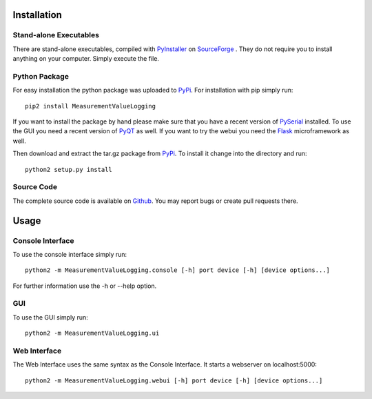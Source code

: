 Installation
=============
Stand-alone Executables
------------------------
There are stand-alone executables, compiled with `PyInstaller <http://www.pyinstaller.org/>`_ on `SourceForge <http://sourceforge.net/projects/measurement-log/files/>`_ . They do not require you to install anything on your computer. Simply execute the file.

Python Package
--------------
For easy installation the python package was uploaded to `PyPi <https://pypi.python.org/pypi/MeasurementValueLogging>`_. For installation with pip simply run::
	
	pip2 install MeasurementValueLogging

If you want to install the package by hand please make sure that you have a recent version of `PySerial <http://pyserial.sourceforge.net/>`_ installed. To use the GUI you need a recent version of `PyQT <http://www.riverbankcomputing.co.uk/software/pyqt/>`_ as well. If you want to try the webui you need the `Flask <http://flask.pocoo.org/>`_ microframework as well.

Then download and extract the tar.gz package from `PyPi <https://pypi.python.org/pypi/MeasurementValueLogging>`_. To install it change into the directory and run::

	python2 setup.py install

Source Code
-----------
The complete source code is available on `Github <https://github.com/leezu/MeasurementValueLogging>`_. You may report bugs or create pull requests there.

Usage
======
Console Interface
------------------
To use the console interface simply run::

    python2 -m MeasurementValueLogging.console [-h] port device [-h] [device options...]
    
For further information use the -h or --help option.

GUI
----
To use the GUI simply run::

    python2 -m MeasurementValueLogging.ui

Web Interface
-------------
The Web Interface uses the same syntax as the Console Interface. It starts a webserver on localhost:5000::

	python2 -m MeasurementValueLogging.webui [-h] port device [-h] [device options...]
